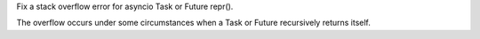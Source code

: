 Fix a stack overflow error for asyncio Task or Future repr().

The overflow occurs under some circumstances when a Task or Future
recursively returns itself.

